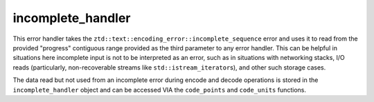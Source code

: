 .. =============================================================================
..
.. ztd.text
.. Copyright © 2021 JeanHeyd "ThePhD" Meneide and Shepherd's Oasis, LLC
.. Contact: opensource@soasis.org
..
.. Commercial License Usage
.. Licensees holding valid commercial ztd.text licenses may use this file in
.. accordance with the commercial license agreement provided with the
.. Software or, alternatively, in accordance with the terms contained in
.. a written agreement between you and Shepherd's Oasis, LLC.
.. For licensing terms and conditions see your agreement. For
.. further information contact opensource@soasis.org.
..
.. Apache License Version 2 Usage
.. Alternatively, this file may be used under the terms of Apache License
.. Version 2.0 (the "License") for non-commercial use; you may not use this
.. file except in compliance with the License. You may obtain a copy of the
.. License at
..
..		http:..www.apache.org/licenses/LICENSE-2.0
..
.. Unless required by applicable law or agreed to in writing, software
.. distributed under the License is distributed on an "AS IS" BASIS,
.. WITHOUT WARRANTIES OR CONDITIONS OF ANY KIND, either express or implied.
.. See the License for the specific language governing permissions and
.. limitations under the License.
..
.. =============================================================================

incomplete_handler
==================

This error handler takes the ``ztd::text::encoding_error::incomplete_sequence`` error and uses it to read from the provided "progress" contiguous range provided as the third parameter to any error handler. This can be helpful in situations here incomplete input is not to be interpreted as an error, such as in situations with networking stacks, I/O reads (particularly, non-recoverable streams like ``std::istream_iterator``\ s), and other such storage cases.

The data read but not used from an incomplete error during encode and decode operations is stored in the ``incomplete_handler`` object and can be accessed VIA the ``code_points`` and ``code_units`` functions.

.. doxygenclass:: ztd::text::incomplete_handler
	:members:
